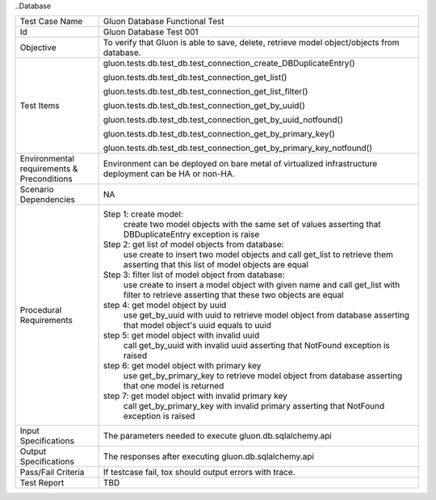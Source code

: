 ..Database


+-----------------------+-----------------------------------------------------+
|Test Case Name         |Gluon Database Functional Test                       |
|                       |                                                     |
+-----------------------+-----------------------------------------------------+
|Id                     |Gluon Database Test 001                              |
+-----------------------+-----------------------------------------------------+
|Objective              |To verify that Gluon is able to save, delete,        |
|                       |retrieve model object/objects from database.         |
+-----------------------+-----------------------------------------------------+
|Test Items             |gluon.tests.db.test_db.\                             |
|                       |test_connection_create_DBDuplicateEntry()            |
|                       |                                                     |
|                       |gluon.tests.db.test_db.test_connection_get_list()    |
|                       |                                                     |
|                       |gluon.tests.db.test_db.\                             |
|                       |test_connection_get_list_filter()                    |
|                       |                                                     |
|                       |gluon.tests.db.test_db.test_connection_get_by_uuid() |
|                       |                                                     |
|                       |gluon.tests.db.test_db.\                             |
|                       |test_connection_get_by_uuid_notfound()               |
|                       |                                                     |
|                       |gluon.tests.db.test_db.\                             |
|                       |test_connection_get_by_primary_key()                 |
|                       |                                                     |
|                       |gluon.tests.db.test_db.\                             |
|                       |test_connection_get_by_primary_key_notfound()        |
|                       |                                                     |
+-----------------------+-----------------------------------------------------+
|Environmental          |                                                     |
|requirements &         |Environment can be deployed on bare metal of         |
|Preconditions          |virtualized infrastructure deployment can be         |
|                       |HA or non-HA.                                        |
|                       |                                                     |
+-----------------------+-----------------------------------------------------+
|Scenario Dependencies  | NA                                                  |
+-----------------------+-----------------------------------------------------+
|Procedural             |Step 1: create model:                                |
|Requirements           |     create two model objects with the same set of   |
|                       |     values                                          |
|                       |     asserting that DBDuplicateEntry exception is    |
|                       |     raise                                           |
|                       |                                                     |
|                       |Step 2: get list of model objects from database:     |
|                       |     use create to insert two model objects and call |
|                       |     get_list to retrieve them                       |
|                       |     asserting that this list of model objects are   |
|                       |     equal                                           |
|                       |                                                     |
|                       |Step 3: filter list of model object from database:   |
|                       |     use create to insert a model object with given  |
|                       |     name and call get_list with filter to retrieve  |
|                       |     asserting that these two objects are equal      |
|                       |                                                     |
|                       |step 4: get model object by uuid                     |
|                       |     use get_by_uuid with uuid to retrieve model     |
|                       |     object from database                            |
|                       |     asserting that model object's uuid equals       |
|                       |     to uuid                                         |
|                       |                                                     |
|                       |step 5: get model object with invalid uuid           |
|                       |     call get_by_uuid with invalid uuid              |
|                       |     asserting that NotFound exception is raised     |
|                       |                                                     |
|                       |step 6: get model object with primary key            |
|                       |     use get_by_primary_key to retrieve model object |
|                       |     from database                                   |
|                       |     asserting that one model is returned            |
|                       |                                                     |
|                       |step 7: get model object with invalid primary key    |
|                       |     call get_by_primary_key with invalid primary    |
|                       |     asserting that NotFound exception is raised     |
+-----------------------+-----------------------------------------------------+
|Input Specifications   |The parameters needed to execute                     |
|                       |gluon.db.sqlalchemy.api                              |
|                       |                                                     |
+-----------------------+-----------------------------------------------------+
|Output Specifications  |The responses after executing gluon.db.sqlalchemy.api|
|                       |                                                     |
+-----------------------+-----------------------------------------------------+
|Pass/Fail Criteria     |If testcase fail, tox should output errors with      |
|                       |trace.                                               |
|                       |                                                     |
|                       |                                                     |
+-----------------------+-----------------------------------------------------+
|Test Report            |TBD                                                  |
+-----------------------+-----------------------------------------------------+
